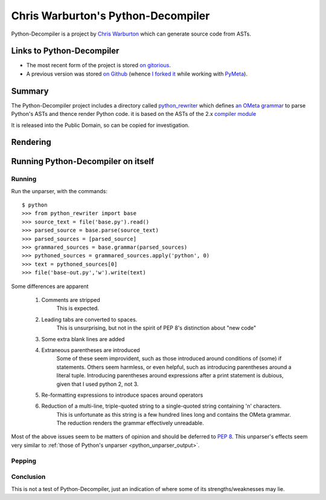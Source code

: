 .. pym documentation about Warbo's Python-Decompiler, created by
   jalanb on Tuesday, August 27th 2013

.. _pythondecompiler:

Chris Warburton's Python-Decompiler
===================================

Python-Decompiler is a project by `Chris Warburton <http://chriswarbo.net/>`_ which can generate source code from ASTs.

.. _warbo_pythondecompiler:

Links to Python-Decompiler
--------------------------

* The most recent form of the project is stored `on gitorious <https://gitorious.org/python-decompiler>`_.
* A previous version was stored `on Github <https://github.com/Warbo/Python-Decompiler>`_ (whence `I forked it <https://github.com/jalanb/Python-Decompiler>`_ while working with `PyMeta <https://launchpad.net/pymeta>`_).

Summary
-------

The Python-Decompiler project includes a directory called `python_rewriter <https://gitorious.org/python-decompiler/python_rewriter/source/b263c45ad84a737422ee8e35f9e2f3a30cc28e56:python_rewriter>`_ which defines `an OMeta grammar <https://gitorious.org/python-decompiler/python_rewriter/source/b263c45ad84a737422ee8e35f9e2f3a30cc28e56:python_rewriter/base.py#L122>`_ to parse Python's ASTs and thence render Python code. it is based on the ASTs of the 2.x `compiler module <http://docs.python.org/2/library/compiler.html>`_

It is released into the Public Domain, so can be copied for investigation.

Rendering
---------


Running Python-Decompiler on itself
-----------------------------------


Running
^^^^^^^

Run the unparser, with the commands::

    $ python
    >>> from python_rewriter import base
    >>> source_text = file('base.py').read()
    >>> parsed_source = base.parse(source_text)
    >>> parsed_sources = [parsed_source]
    >>> grammared_sources = base.grammar(parsed_sources)
    >>> pythoned_sources = grammared_sources.apply('python', 0)
    >>> text = pythoned_sources[0]
    >>> file('base-out.py','w').write(text)

Some differences are apparent

 #. Comments are stripped
     This is expected.
 #. Leading tabs are converted to spaces.
     This is unsurprising, but not in the spirit of PEP 8's distinction about "new code"
 #. Some extra blank lines are added
 #. Extraneous parentheses are introduced
     Some of these seem improvident, such as those introduced around conditions of (some) if statements. Others seem harmless, or even helpful, such as introducing parentheses around a literal tuple. Introducing parentheses around expressions after a print statement is dubious, given that I used python 2, not 3.
 #. Re-formatting expressions to introduce spaces around operators
 #. Reduction of a multi-line, triple-quoted string to a single-quoted string containing '\n' characters.
     This is unfortunate as this string is a few hundred lines long and contains the OMeta grammar. The reduction renders the grammar effectively unreadable.

Most of the above issues seem to be matters of opinion and should be deferred to `PEP 8 <http://www.python.org/dev/peps/pep-0008/>`_. This unparser's effects seem very similar to :ref:`those of Python's unparser <python_unparser_output>`.


Pepping
^^^^^^^

Conclusion
^^^^^^^^^^

This is not a test of Python-Decompiler, just an indication of where some of its strengths/weaknesses may lie.
